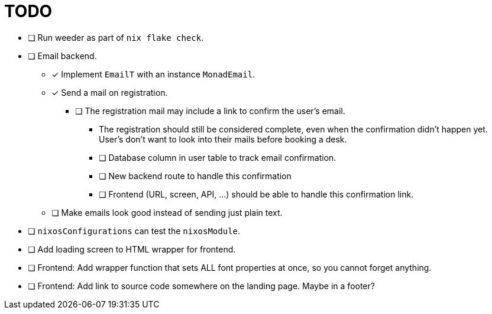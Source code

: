 = TODO

* [ ] Run weeder as part of `nix flake check`.

* [ ] Email backend.
  ** [x] Implement `EmailT` with an instance `MonadEmail`.
  ** [x] Send a mail on registration.
    *** [ ] The registration mail may include a link to confirm the user's email.
      **** The registration should still be considered complete, even when the confirmation didn't happen yet. User's don't want to look into their mails before booking a desk.
      **** [ ] Database column in user table to track email confirmation.
      **** [ ] New backend route to handle this confirmation
      **** [ ] Frontend (URL, screen, API, ...) should be able to handle this confirmation link.
  ** [ ] Make emails look good instead of sending just plain text.

* [ ] `nixosConfigurations` can test the `nixosModule`.

* [ ] Add loading screen to HTML wrapper for frontend.

* [ ] Frontend: Add wrapper function that sets ALL font properties at once, so you cannot forget anything.

* [ ] Frontend: Add link to source code somewhere on the landing page. Maybe in a footer?
